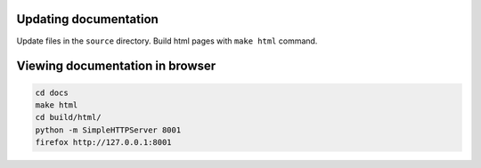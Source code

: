 .. About writing and using the documentation

Updating documentation
======================

Update files in the ``source`` directory. Build html pages with ``make html`` command.

Viewing documentation in browser
================================

.. code-block:: bash

    cd docs
    make html
    cd build/html/
    python -m SimpleHTTPServer 8001
    firefox http://127.0.0.1:8001
